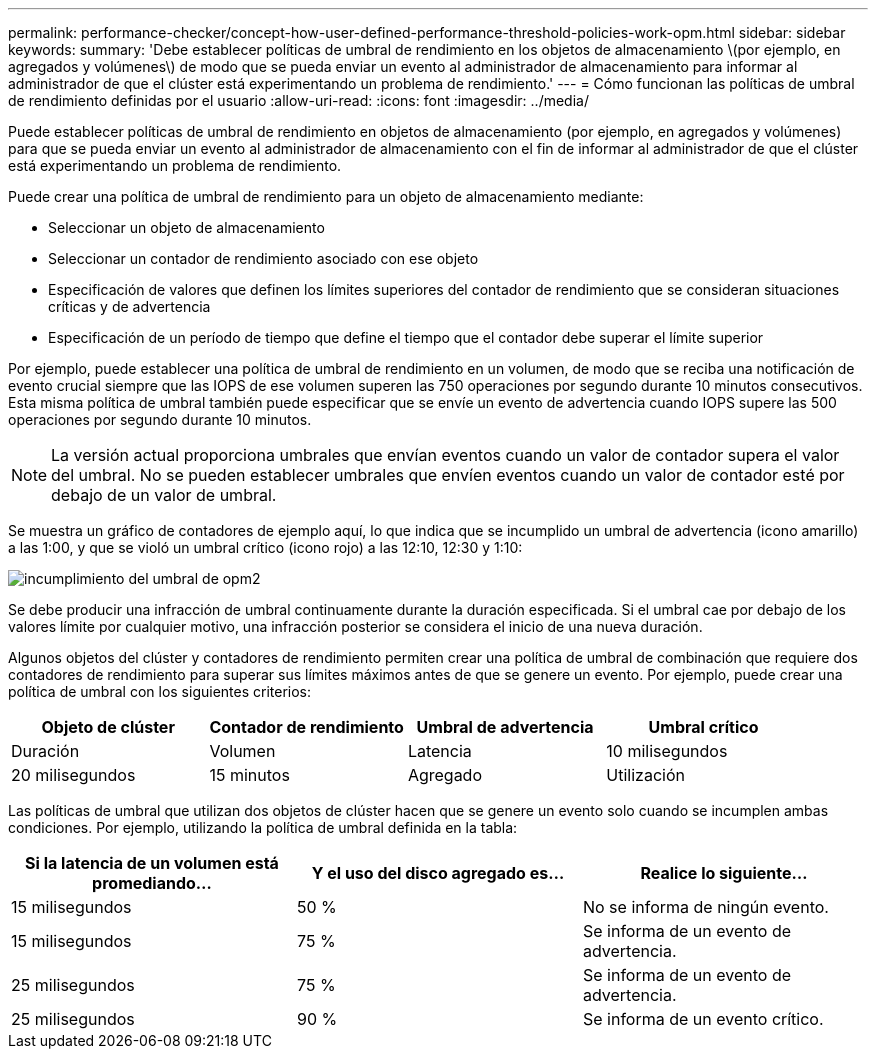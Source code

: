 ---
permalink: performance-checker/concept-how-user-defined-performance-threshold-policies-work-opm.html 
sidebar: sidebar 
keywords:  
summary: 'Debe establecer políticas de umbral de rendimiento en los objetos de almacenamiento \(por ejemplo, en agregados y volúmenes\) de modo que se pueda enviar un evento al administrador de almacenamiento para informar al administrador de que el clúster está experimentando un problema de rendimiento.' 
---
= Cómo funcionan las políticas de umbral de rendimiento definidas por el usuario
:allow-uri-read: 
:icons: font
:imagesdir: ../media/


[role="lead"]
Puede establecer políticas de umbral de rendimiento en objetos de almacenamiento (por ejemplo, en agregados y volúmenes) para que se pueda enviar un evento al administrador de almacenamiento con el fin de informar al administrador de que el clúster está experimentando un problema de rendimiento.

Puede crear una política de umbral de rendimiento para un objeto de almacenamiento mediante:

* Seleccionar un objeto de almacenamiento
* Seleccionar un contador de rendimiento asociado con ese objeto
* Especificación de valores que definen los límites superiores del contador de rendimiento que se consideran situaciones críticas y de advertencia
* Especificación de un período de tiempo que define el tiempo que el contador debe superar el límite superior


Por ejemplo, puede establecer una política de umbral de rendimiento en un volumen, de modo que se reciba una notificación de evento crucial siempre que las IOPS de ese volumen superen las 750 operaciones por segundo durante 10 minutos consecutivos. Esta misma política de umbral también puede especificar que se envíe un evento de advertencia cuando IOPS supere las 500 operaciones por segundo durante 10 minutos.

[NOTE]
====
La versión actual proporciona umbrales que envían eventos cuando un valor de contador supera el valor del umbral. No se pueden establecer umbrales que envíen eventos cuando un valor de contador esté por debajo de un valor de umbral.

====
Se muestra un gráfico de contadores de ejemplo aquí, lo que indica que se incumplido un umbral de advertencia (icono amarillo) a las 1:00, y que se violó un umbral crítico (icono rojo) a las 12:10, 12:30 y 1:10:

image::../media/opm2-threshold-breach.gif[incumplimiento del umbral de opm2]

Se debe producir una infracción de umbral continuamente durante la duración especificada. Si el umbral cae por debajo de los valores límite por cualquier motivo, una infracción posterior se considera el inicio de una nueva duración.

Algunos objetos del clúster y contadores de rendimiento permiten crear una política de umbral de combinación que requiere dos contadores de rendimiento para superar sus límites máximos antes de que se genere un evento. Por ejemplo, puede crear una política de umbral con los siguientes criterios:

[cols="1a,1a,1a,1a"]
|===
| Objeto de clúster | Contador de rendimiento | Umbral de advertencia | Umbral crítico 


 a| 
Duración
 a| 
Volumen
 a| 
Latencia
 a| 
10 milisegundos



 a| 
20 milisegundos
 a| 
15 minutos
 a| 
Agregado
 a| 
Utilización

|===
Las políticas de umbral que utilizan dos objetos de clúster hacen que se genere un evento solo cuando se incumplen ambas condiciones. Por ejemplo, utilizando la política de umbral definida en la tabla:

[cols="1a,1a,1a"]
|===
| Si la latencia de un volumen está promediando... | Y el uso del disco agregado es... | Realice lo siguiente... 


 a| 
15 milisegundos
 a| 
50 %
 a| 
No se informa de ningún evento.



 a| 
15 milisegundos
 a| 
75 %
 a| 
Se informa de un evento de advertencia.



 a| 
25 milisegundos
 a| 
75 %
 a| 
Se informa de un evento de advertencia.



 a| 
25 milisegundos
 a| 
90 %
 a| 
Se informa de un evento crítico.

|===